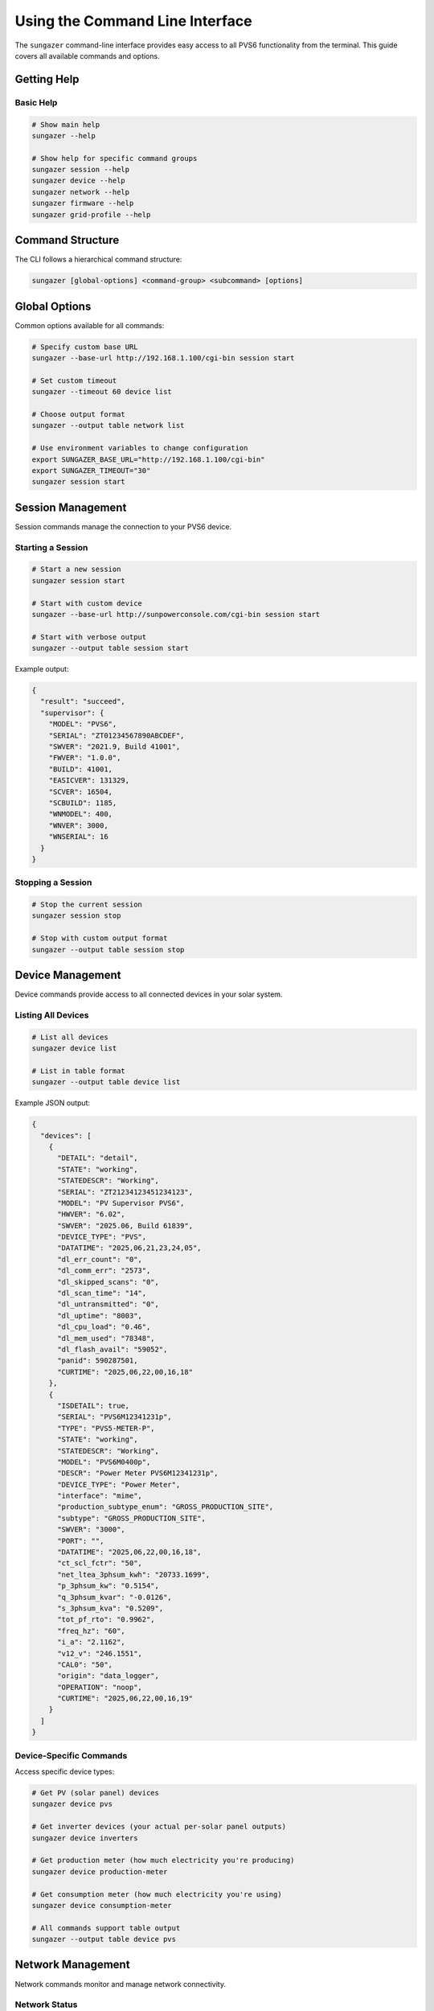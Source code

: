 Using the Command Line Interface
================================

The ``sungazer`` command-line interface provides easy access to all PVS6 functionality
from the terminal. This guide covers all available commands and options.

Getting Help
------------

Basic Help
~~~~~~~~~~

.. code-block:: bash

    # Show main help
    sungazer --help

    # Show help for specific command groups
    sungazer session --help
    sungazer device --help
    sungazer network --help
    sungazer firmware --help
    sungazer grid-profile --help

Command Structure
-----------------

The CLI follows a hierarchical command structure:

.. code-block:: bash

    sungazer [global-options] <command-group> <subcommand> [options]

Global Options
--------------

Common options available for all commands:

.. code-block:: bash

    # Specify custom base URL
    sungazer --base-url http://192.168.1.100/cgi-bin session start

    # Set custom timeout
    sungazer --timeout 60 device list

    # Choose output format
    sungazer --output table network list

    # Use environment variables to change configuration
    export SUNGAZER_BASE_URL="http://192.168.1.100/cgi-bin"
    export SUNGAZER_TIMEOUT="30"
    sungazer session start

Session Management
------------------

Session commands manage the connection to your PVS6 device.

Starting a Session
~~~~~~~~~~~~~~~~~~

.. code-block:: bash

    # Start a new session
    sungazer session start

    # Start with custom device
    sungazer --base-url http://sunpowerconsole.com/cgi-bin session start

    # Start with verbose output
    sungazer --output table session start

Example output:

.. code-block:: json

    {
      "result": "succeed",
      "supervisor": {
        "MODEL": "PVS6",
        "SERIAL": "ZT01234567890ABCDEF",
        "SWVER": "2021.9, Build 41001",
        "FWVER": "1.0.0",
        "BUILD": 41001,
        "EASICVER": 131329,
        "SCVER": 16504,
        "SCBUILD": 1185,
        "WNMODEL": 400,
        "WNVER": 3000,
        "WNSERIAL": 16
      }
    }

Stopping a Session
~~~~~~~~~~~~~~~~~~

.. code-block:: bash

    # Stop the current session
    sungazer session stop

    # Stop with custom output format
    sungazer --output table session stop

Device Management
-----------------

Device commands provide access to all connected devices in your solar system.

Listing All Devices
~~~~~~~~~~~~~~~~~~~

.. code-block:: bash

    # List all devices
    sungazer device list

    # List in table format
    sungazer --output table device list

Example JSON output:

.. code-block:: json

    {
      "devices": [
        {
          "DETAIL": "detail",
          "STATE": "working",
          "STATEDESCR": "Working",
          "SERIAL": "ZT21234123451234123",
          "MODEL": "PV Supervisor PVS6",
          "HWVER": "6.02",
          "SWVER": "2025.06, Build 61839",
          "DEVICE_TYPE": "PVS",
          "DATATIME": "2025,06,21,23,24,05",
          "dl_err_count": "0",
          "dl_comm_err": "2573",
          "dl_skipped_scans": "0",
          "dl_scan_time": "14",
          "dl_untransmitted": "0",
          "dl_uptime": "8003",
          "dl_cpu_load": "0.46",
          "dl_mem_used": "78348",
          "dl_flash_avail": "59052",
          "panid": 590287501,
          "CURTIME": "2025,06,22,00,16,18"
        },
        {
          "ISDETAIL": true,
          "SERIAL": "PVS6M12341231p",
          "TYPE": "PVS5-METER-P",
          "STATE": "working",
          "STATEDESCR": "Working",
          "MODEL": "PVS6M0400p",
          "DESCR": "Power Meter PVS6M12341231p",
          "DEVICE_TYPE": "Power Meter",
          "interface": "mime",
          "production_subtype_enum": "GROSS_PRODUCTION_SITE",
          "subtype": "GROSS_PRODUCTION_SITE",
          "SWVER": "3000",
          "PORT": "",
          "DATATIME": "2025,06,22,00,16,18",
          "ct_scl_fctr": "50",
          "net_ltea_3phsum_kwh": "20733.1699",
          "p_3phsum_kw": "0.5154",
          "q_3phsum_kvar": "-0.0126",
          "s_3phsum_kva": "0.5209",
          "tot_pf_rto": "0.9962",
          "freq_hz": "60",
          "i_a": "2.1162",
          "v12_v": "246.1551",
          "CAL0": "50",
          "origin": "data_logger",
          "OPERATION": "noop",
          "CURTIME": "2025,06,22,00,16,19"
        }
      ]
    }

Device-Specific Commands
~~~~~~~~~~~~~~~~~~~~~~~~

Access specific device types:

.. code-block:: bash

    # Get PV (solar panel) devices
    sungazer device pvs

    # Get inverter devices (your actual per-solar panel outputs)
    sungazer device inverters

    # Get production meter (how much electricity you're producing)
    sungazer device production-meter

    # Get consumption meter (how much electricity you're using)
    sungazer device consumption-meter

    # All commands support table output
    sungazer --output table device pvs

Network Management
------------------

Network commands monitor and manage network connectivity.

Network Status
~~~~~~~~~~~~~~

.. code-block:: bash

    # Get network status
    sungazer network list

    # Get network status in table format
    sungazer --output table network list

Example JSON output:

.. code-block:: json

    {
      "result": "succeed",
      "networkstatus": {
        "interfaces": [
          {
            "interface": "wan",
            "internet": "down",
            "ipaddr": "",
            "link": "disconnected",
            "mode": "wan",
            "sms": "unreachable",
            "state": "down"
          },
          {
            "interface": "sta0",
            "internet": "up",
            "ipaddr": "192.168.10.239",
            "ssid": "Starfield",
            "status": "connected",
            "sms": "reachable"
          }
        ],
        "system": {
          "interface": "sta0",
          "internet": "up",
          "sms": "reachable"
        },
        "ts": "1635315583"
      }
    }

Firmware Management
-------------------

Firmware commands check and manage firmware updates.

Check Firmware
~~~~~~~~~~~~~~

.. code-block:: bash

    # Check firmware status
    sungazer firmware check

    # Check firmware with table output
    sungazer --output table firmware check

Example output:

.. code-block:: json

    {
      "url": "none",
    }

Grid Profile Management
-----------------------

Grid profile commands manage grid profile settings.

A grid profile is a collection of utility-approved operating parameters for a
system. Selecting the appropriate grid profile ensures compliance and
interoperability with the local electric utility.

Get Current Profile
~~~~~~~~~~~~~~~~~~~

.. code-block:: bash

    # Get current grid profile
    sungazer grid-profile get

    # Get profile in table format
    sungazer --output table grid-profile get

Example output:

.. code-block:: json

    {
      "result": "succeed",
      "active_name": "IEEE-1547a-2014 + 2020 CA Rule21",
      "active_id": "816bf3302d337a42680b996227ddbc46abf9cd05",
      "pending_name": "IEEE-1547a-2014 + 2020 CA Rule21",
      "pending_id": "816bf3302d337a42680b996227ddbc46abf9cd05",
      "percent": 100,
      "supported_by": "ALL",
      "status": "success"
    }

Refresh Grid Profile
~~~~~~~~~~~~~~~~~~~~

.. important::

    I suspect that this causes internal state of the PVS6 to be updated, so use
    this with caution.

.. code-block:: bash

    # Refresh grid profile
    sungazer grid-profile refresh

    # Refresh with table output
    sungazer --output table grid-profile refresh

Output Formats
--------------

JSON Format (Default)
~~~~~~~~~~~~~~~~~~~~~

.. code-block:: bash

    # Default JSON output
    sungazer device list

    # Pretty-printed JSON
    sungazer --output json device list

Table Format
~~~~~~~~~~~~

.. code-block:: bash

    # Table output for better readability
    sungazer --output table device list

    # Table output for network status
    sungazer --output table network list

Configuration
-------------

See :doc:`/overview/configuration_cli` for details on how to configure ``sungazer``
for your specific PVS6 monitoring use case.

Examples
--------

Basic Usage Examples
~~~~~~~~~~~~~~~~~~~~

.. code-block:: bash

    # Start session and check devices
    sungazer session start
    sungazer device list

    # Check network status
    sungazer network list

    # Check firmware
    sungazer firmware check

    # Stop session
    sungazer session stop

Advanced Usage Examples
~~~~~~~~~~~~~~~~~~~~~~~

.. code-block:: bash

    # Monitor system health
    sungazer --output table session start
    sungazer --output table device list
    sungazer --output table network list
    sungazer --output table firmware check
    sungazer session stop

    # Use with custom hostname or IP address
    sungazer --base-url http://192.168.1.100/cgi-bin \
             --output table \
             session start

    # Check specific device types
    sungazer device pvs
    sungazer device inverters
    sungazer device production-meter
    sungazer device consumption-meter

Scripting Examples
~~~~~~~~~~~~~~~~~~

.. code-block:: bash

    #!/bin/bash
    # Monitor script example

    echo "Starting system monitoring..."

    # Start session
    sungazer session start

    # Check devices
    echo "Device Status:"
    sungazer --output table device list

    # Check network
    echo "Network Status:"
    sungazer --output table network list

    # Check firmware
    echo "Firmware Status:"
    sungazer --output table firmware check

    # Stop session
    sungazer session stop

    echo "Monitoring complete."

Error Handling
--------------

Common Error Scenarios
~~~~~~~~~~~~~~~~~~~~~~

**Connection Refused**
    .. code-block:: bash

        # Error: Connection refused
        sungazer session start
        # Error: Failed to connect to http://sunpowerconsole.com/cgi-bin

        # Solution: Check device IP and connectivity
        telnet sunpowerconsole.com 443

**Session Errors**
    .. code-block:: bash

        # Error: Session failed
        sungazer session start
        # Error: Start failed: 500 Internal Server Error

        # Solution: Check device status and restart if needed

**Timeout Errors**
    .. code-block:: bash

        # Error: Request timeout
        sungazer device list
        # Error: Request timed out

        # Solution: Increase timeout
        sungazer --timeout 60 device list

**SSL Certificate Errors**
    .. code-block:: bash

        # Error: SSL certificate verification failed
        sungazer session start

        # Solution: The library automatically handles SSL issues
        # If problems persist, open an issue on the GitHub repository

Troubleshooting
---------------

Debugging Commands
~~~~~~~~~~~~~~~~~~

.. code-block:: bash

    # Check if device is reachable
    telnet sunpowerconsole.com 443

    # Test basic connectivity
    curl --no-check-certificate -v http://sunpowerconsole.com/cgi-bin/dl_cgi?Command=Start

    # Test with verbose output
    sungazer --output table session start

Common Issues
~~~~~~~~~~~~~

**Device Not Found**
    - Verify the IP address or hostname of the PVS6 is correct
    - Check that the PVS6 is powered on
    - Check network connectivity

**Connection Refused or 403 Forbidden**
    - Check network connectivity
    - Try restarting the PVS6 device by disabling the breaker for it and then
      re-enabling it again.  The community has said that this works.

**Slow Response**
    - Increase timeout value
    - Check network performance

**Permission Errors**
    - Check file permissions for configuration files
    - Ensure proper user permissions

Best Practices
--------------

Output Format Selection
~~~~~~~~~~~~~~~~~~~~~~~

Choose appropriate output formats:

.. code-block:: bash

    # Use JSON for scripting and automation
    sungazer device list > devices.json

    # Use table for human reading
    sungazer --output table device list

    # Use table for monitoring
    sungazer --output table network list

Configuration Management
~~~~~~~~~~~~~~~~~~~~~~~~

Use configuration files when necessary.  The default configuration shipped
with ``sungazer`` is is typically fine if you are connecting directly to the
PVS6 itself, but you can override it with a configuration file.  See
:doc:`/overview/configuration_cli` for more details.